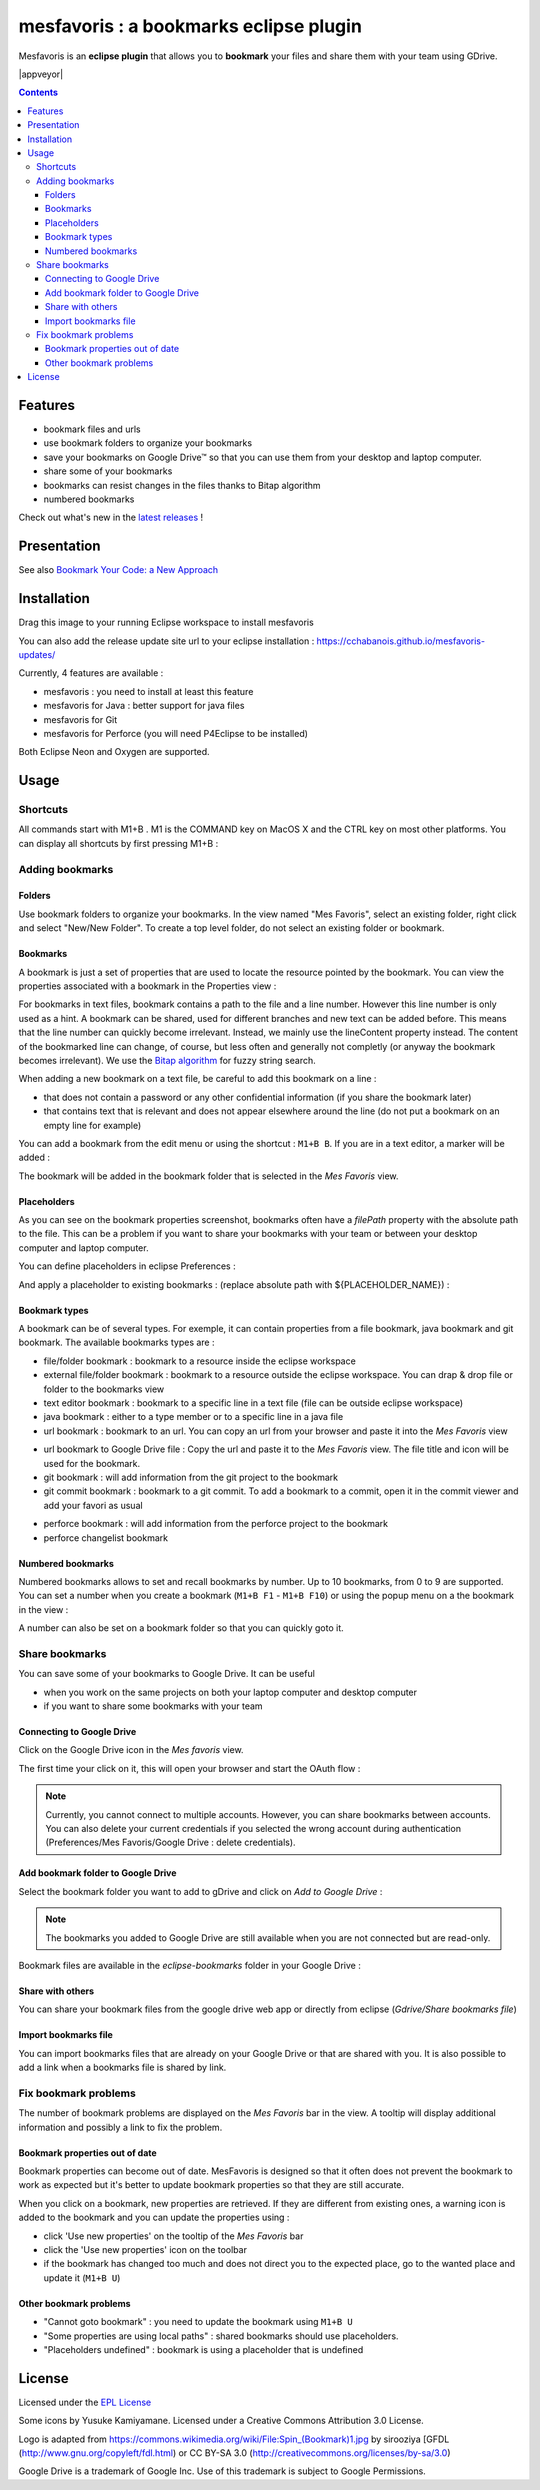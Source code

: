 
########################################
mesfavoris : a bookmarks eclipse plugin
########################################



.. image:: /docs/mesfavoris-300x356.png?raw=true
    :alt: Logo
Mesfavoris is an **eclipse plugin** that allows you to **bookmark** your files and share them with your team using GDrive.

|build| |appveyor| |codecov| |gitter| |stars| |license| |version|

.. contents::

========
Features
========
- bookmark files and urls
- use bookmark folders to organize your bookmarks
- save your bookmarks on Google Drive™ so that you can use them from your desktop and laptop computer.
- share some of your bookmarks
- bookmarks can resist changes in the files thanks to Bitap algorithm 
- numbered bookmarks
Check out what's new in the `latest releases <CHANGELOG.md>`_ !

.. image:: /docs/screenshot.png?raw=true
    :align: center
    :alt: Screenshot

============
Presentation
============

.. image:: /docs/youTubePresentation.png?raw=true
    :align: center
    :alt: YouTube presentation
    :target: https://youtu.be/sbpUu-ABFKc

See also `Bookmark Your Code: a New Approach <https://dzone.com/articles/bookmark-your-code>`_


============
Installation
============

.. image:: https://marketplace.eclipse.org/sites/all/themes/solstice/public/images/marketplace/btn-install.png
   :target: http://marketplace.eclipse.org/marketplace-client-intro?mpc_install=3176231
   :alt: Drag to your running Eclipse workspace to install mesfavoris
Drag this image to your running Eclipse workspace to install mesfavoris

You can also add the release update site url to your eclipse installation : https://cchabanois.github.io/mesfavoris-updates/

.. image:: /docs/install.png?raw=true
    :alt: Install Mesfavoris

Currently, 4 features are available :

- mesfavoris : you need to install at least this feature
- mesfavoris for Java : better support for java files
- mesfavoris for Git
- mesfavoris for Perforce (you will need P4Eclipse to be installed)

Both Eclipse Neon and Oxygen are supported.

=====
Usage
=====

---------
Shortcuts
---------
All commands start with M1+B . M1 is the COMMAND key on MacOS X and the CTRL key on most other platforms.
You can display all shortcuts by first pressing M1+B :

.. image:: /docs/shortcuts.png?raw=true
    :alt: Shortcuts

----------------
Adding bookmarks
----------------

Folders
~~~~~~~
Use bookmark folders to organize your bookmarks. In the view named "Mes Favoris", select an existing folder, right click and select "New/New Folder". To create a top level folder, do not select an existing folder or bookmark.

Bookmarks
~~~~~~~~~
A bookmark is just a set of properties that are used to locate the resource pointed by the bookmark. You can view the properties associated with a bookmark in the Properties view :

.. image:: /docs/bookmarkProperties.png?raw=true
    :alt: Bookmark Properties

For bookmarks in text files, bookmark contains a path to the file and a line number. However this line number is only used as a hint. A bookmark can be shared, used for different branches and new text can be added before. This means that the line number can quickly become irrelevant. Instead, we mainly use the lineContent property instead. The content of the bookmarked line can change, of course, but less often and generally not completly (or anyway the bookmark becomes irrelevant).
We use the  `Bitap algorithm <https://en.wikipedia.org/wiki/Bitap_algorithm>`_ for fuzzy string search.


When adding a new bookmark on a text file, be careful to add this bookmark on a line :

- that does not contain a password or any other confidential information (if you share the bookmark later)
- that contains text that is relevant and does not appear elsewhere around the line (do not put a bookmark on an empty line for example)


You can add a bookmark from the edit menu or using the shortcut : ``M1+B B``. If you are in a text editor, a marker will be added :

.. image:: /docs/bookmarkMarker.png?raw=true
    :alt: Bookmark Marker

The bookmark will be added in the bookmark folder that is selected in the *Mes Favoris* view.

Placeholders
~~~~~~~~~~~~
As you can see on the bookmark properties screenshot, bookmarks often have a *filePath* property with the absolute path to the file.
This can be a problem if you want to share your bookmarks with your team or between your desktop computer and laptop computer.

You can define placeholders in eclipse Preferences :

.. image:: /docs/placeholdersPreferencePage.png?raw=true
    :alt: Placeholders preference page

And apply a placeholder to existing bookmarks : (replace absolute path with ${PLACEHOLDER_NAME}) :

.. image:: /docs/placeholdersApply.png?raw=true
    :alt: Placeholders preference page


Bookmark types
~~~~~~~~~~~~~~
A bookmark can be of several types. For exemple, it can contain properties from a file bookmark, java bookmark and git bookmark. 
The available bookmarks types are :

- file/folder bookmark : bookmark to a resource inside the eclipse workspace
- external file/folder bookmark : bookmark to a resource outside the eclipse workspace. You can drap & drop file or folder to the bookmarks view
- text editor bookmark : bookmark to a specific line in a text file (file can be outside eclipse workspace)
- java bookmark : either to a type member or to a specific line in a java file
- url bookmark : bookmark to an url. You can copy an url from your browser and paste it into the *Mes Favoris* view

.. image:: /docs/urlBookmarks.png?raw=true
    :alt: Url bookmarks in the *Mes Favoris* view

- url bookmark to Google Drive file : Copy the url and paste it to the *Mes Favoris* view. The file title and icon will be used for the bookmark.
- git bookmark : will add information from the git project to the bookmark
- git commit bookmark : bookmark to a git commit. To add a bookmark to a commit, open it in the commit viewer and add your favori as usual

.. image:: /docs/gitCommitBookmarks.png?raw=true
    :alt: Git commit bookmarks in the *Mes Favoris* view

- perforce bookmark : will add information from the perforce project to the bookmark
- perforce changelist bookmark

.. image:: /docs/perforceChangeListBookmarks.png?raw=true
    :alt: Perforce changelist bookmarks in the *Mes Favoris* view

Numbered bookmarks
~~~~~~~~~~~~~~~~~~
Numbered bookmarks allows to set and recall bookmarks by number. Up to 10 bookmarks, from 0 to 9 are supported.
You can set a number when you create a bookmark (``M1+B F1`` - ``M1+B F10``) or using the popup menu on a the bookmark in the view :

.. image:: /docs/setNumberForBookmarkMenu.png?raw=true
    :alt: Set Number Shortcut
    
A number can also be set on a bookmark folder so that you can quickly goto it.

---------------
Share bookmarks
---------------
You can save some of your bookmarks to Google Drive. It can be useful

- when you work on the same projects on both your laptop computer and desktop computer
- if you want to share some bookmarks with your team

Connecting to Google Drive
~~~~~~~~~~~~~~~~~~~~
Click on the Google Drive icon in the *Mes favoris* view.

.. image:: /docs/connectToGdriveIcon.png?raw=true
    :alt: Connect to Gdrive

The first time your click on it, this will open your browser and start the OAuth flow : 

.. image:: /docs/gdriveOAuth.png?raw=true
    :alt: Gdrive oauth flow

.. note::  Currently, you cannot connect to multiple accounts. However, you can share bookmarks between accounts. You can also delete your current credentials if you selected the wrong account during authentication (Preferences/Mes Favoris/Google Drive : delete credentials).

Add bookmark folder to Google Drive
~~~~~~~~~~~~~~~~~~~~~~~~~~~~~
Select the bookmark folder you want to add to gDrive and click on *Add to Google Drive* :

.. image:: /docs/gdriveMenu.png?raw=true
    :alt: Gdrive Menu

.. note::  The bookmarks you added to Google Drive are still available when you are not connected but are read-only.

Bookmark files are available in the *eclipse-bookmarks* folder in your Google Drive :

.. image:: /docs/eclipse-bookmarks-gdrive.png?raw=true
    :alt: eclipse-bookmarks folder in your google drive

Share with others
~~~~~~~~~~~~~~~~~
You can share your bookmark files from the google drive web app or directly from eclipse (*Gdrive/Share bookmarks file*)

Import bookmarks file
~~~~~~~~~~~~~~~~~~~~~
You can import bookmarks files that are already on your Google Drive or that are shared with you. It is also possible to add a link when a bookmarks file is shared by link.

.. image:: /docs/importBookmarksFile.png?raw=true
    :alt: import bookmarks file

---------------------
Fix bookmark problems
---------------------

The number of bookmark problems are displayed on the *Mes Favoris* bar in the view. A tooltip will display additional information and possibly a link to fix the problem.

.. image:: /docs/bookmarkProblemsBar.png?raw=true
    :alt: bookmark problems
    
.. image:: /docs/bookmarkProblemsTooltip.png?raw=true
    :alt: bookmark problems tooltip
    

Bookmark properties out of date
~~~~~~~~~~~~~~~~~~~~~~~~~~~~~~~
Bookmark properties can become out of date. MesFavoris is designed so that it often does not prevent the bookmark to work as expected but it's better to update bookmark properties so that they are still accurate.

When you click on a bookmark, new properties are retrieved. If they are different from existing ones, a warning icon is added to the bookmark and you can update the properties using :

- click 'Use new properties' on the tooltip of the *Mes Favoris* bar
- click the 'Use new properties' icon on the toolbar
- if the bookmark has changed too much and does not direct you to the expected place, go to the wanted place and update it (``M1+B U``)

Other bookmark problems
~~~~~~~~~~~~~~~~~~~~~~~

- "Cannot goto bookmark" : you need to update the bookmark using ``M1+B U``
- "Some properties are using local paths" : shared bookmarks should use placeholders.
- "Placeholders undefined" : bookmark is using a placeholder that is undefined


=======
License
=======
Licensed under the `EPL License <http://www.eclipse.org/legal/epl-v10.html>`_

Some icons by Yusuke Kamiyamane. Licensed under a Creative Commons Attribution 3.0 License.

Logo is adapted from https://commons.wikimedia.org/wiki/File:Spin_(Bookmark)1.jpg by sirooziya [GFDL (http://www.gnu.org/copyleft/fdl.html) or CC BY-SA 3.0 (http://creativecommons.org/licenses/by-sa/3.0)

Google Drive is a trademark of Google Inc. Use of this trademark is subject to Google Permissions.

.. |build| image:: https://github.com/github/docs/actions/workflows/build-linux.yml/badge.svg
    :target: https://github.com/cchabanois/mesfavoris/actions/workflows/build-linux.yml
    :alt: Build status of the master branch
 
.. |gitter| image:: https://badges.gitter.im/cchabanois/mesfavoris.svg
    :target: https://gitter.im/cchabanois/mesfavoris?utm_source=badge&utm_medium=badge&utm_campaign=pr-badge
    :alt: Chat on Gitter

.. |codecov| image:: https://codecov.io/gh/cchabanois/mesfavoris/branch/master/graph/badge.svg
    :target: https://codecov.io/gh/cchabanois/mesfavoris

.. |stars| image:: https://img.shields.io/github/stars/cchabanois/mesfavoris.svg
    :target: https://github.com/cchabanois/mesfavoris/stargazers
    
.. |license| image:: https://img.shields.io/badge/license-Eclipse-blue.svg
    :target: https://github.com/cchabanois/mesfavoris/blob/master/LICENSE

.. |version| image:: https://img.shields.io/eclipse-marketplace/v/mesfavoris
    :target: https://marketplace.eclipse.org/marketplace-client-intro?mpc_install=3176231
